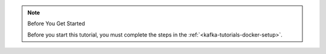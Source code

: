 .. note:: Before You Get Started

   Before you start this tutorial, you must complete the steps in the
   :ref:`<kafka-tutorials-docker-setup>`.
